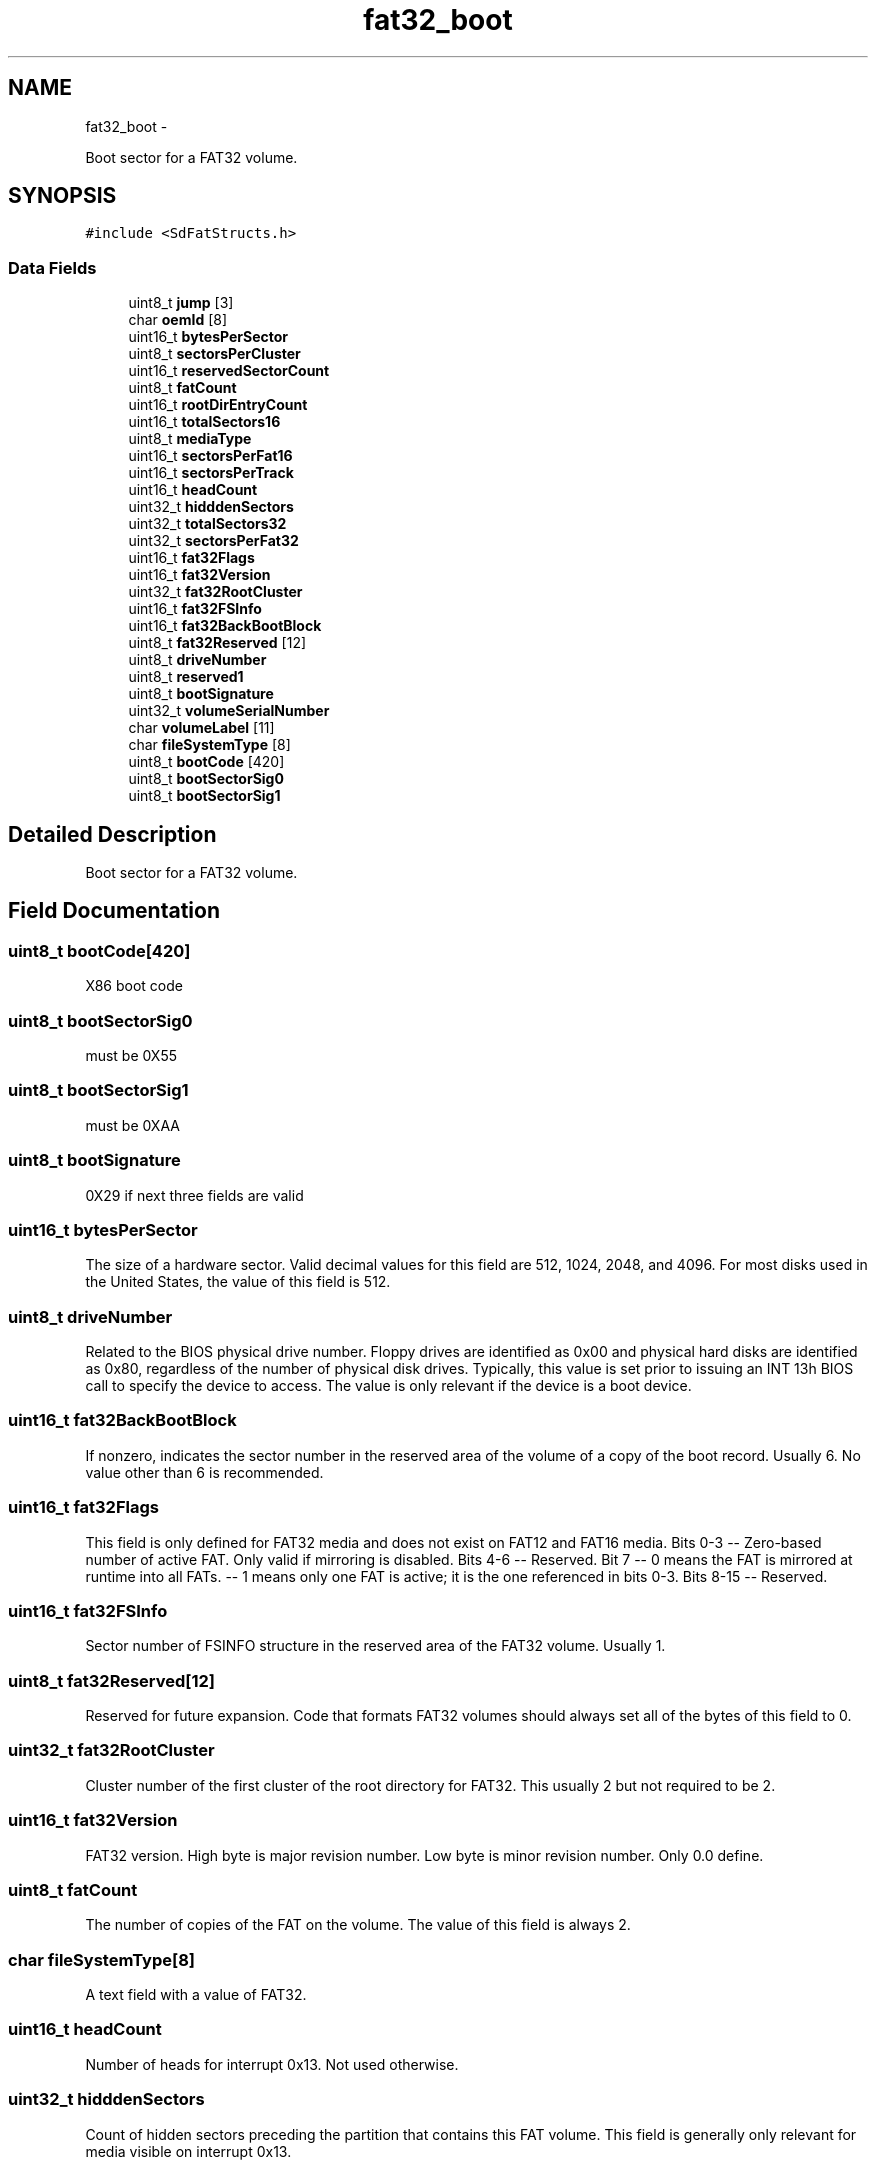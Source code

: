 .TH "fat32_boot" 3 "Sun Mar 2 2014" "My Project" \" -*- nroff -*-
.ad l
.nh
.SH NAME
fat32_boot \- 
.PP
Boot sector for a FAT32 volume\&.  

.SH SYNOPSIS
.br
.PP
.PP
\fC#include <SdFatStructs\&.h>\fP
.SS "Data Fields"

.in +1c
.ti -1c
.RI "uint8_t \fBjump\fP [3]"
.br
.ti -1c
.RI "char \fBoemId\fP [8]"
.br
.ti -1c
.RI "uint16_t \fBbytesPerSector\fP"
.br
.ti -1c
.RI "uint8_t \fBsectorsPerCluster\fP"
.br
.ti -1c
.RI "uint16_t \fBreservedSectorCount\fP"
.br
.ti -1c
.RI "uint8_t \fBfatCount\fP"
.br
.ti -1c
.RI "uint16_t \fBrootDirEntryCount\fP"
.br
.ti -1c
.RI "uint16_t \fBtotalSectors16\fP"
.br
.ti -1c
.RI "uint8_t \fBmediaType\fP"
.br
.ti -1c
.RI "uint16_t \fBsectorsPerFat16\fP"
.br
.ti -1c
.RI "uint16_t \fBsectorsPerTrack\fP"
.br
.ti -1c
.RI "uint16_t \fBheadCount\fP"
.br
.ti -1c
.RI "uint32_t \fBhidddenSectors\fP"
.br
.ti -1c
.RI "uint32_t \fBtotalSectors32\fP"
.br
.ti -1c
.RI "uint32_t \fBsectorsPerFat32\fP"
.br
.ti -1c
.RI "uint16_t \fBfat32Flags\fP"
.br
.ti -1c
.RI "uint16_t \fBfat32Version\fP"
.br
.ti -1c
.RI "uint32_t \fBfat32RootCluster\fP"
.br
.ti -1c
.RI "uint16_t \fBfat32FSInfo\fP"
.br
.ti -1c
.RI "uint16_t \fBfat32BackBootBlock\fP"
.br
.ti -1c
.RI "uint8_t \fBfat32Reserved\fP [12]"
.br
.ti -1c
.RI "uint8_t \fBdriveNumber\fP"
.br
.ti -1c
.RI "uint8_t \fBreserved1\fP"
.br
.ti -1c
.RI "uint8_t \fBbootSignature\fP"
.br
.ti -1c
.RI "uint32_t \fBvolumeSerialNumber\fP"
.br
.ti -1c
.RI "char \fBvolumeLabel\fP [11]"
.br
.ti -1c
.RI "char \fBfileSystemType\fP [8]"
.br
.ti -1c
.RI "uint8_t \fBbootCode\fP [420]"
.br
.ti -1c
.RI "uint8_t \fBbootSectorSig0\fP"
.br
.ti -1c
.RI "uint8_t \fBbootSectorSig1\fP"
.br
.in -1c
.SH "Detailed Description"
.PP 
Boot sector for a FAT32 volume\&. 
.SH "Field Documentation"
.PP 
.SS "uint8_t bootCode[420]"
X86 boot code 
.SS "uint8_t bootSectorSig0"
must be 0X55 
.SS "uint8_t bootSectorSig1"
must be 0XAA 
.SS "uint8_t bootSignature"
0X29 if next three fields are valid 
.SS "uint16_t bytesPerSector"
The size of a hardware sector\&. Valid decimal values for this field are 512, 1024, 2048, and 4096\&. For most disks used in the United States, the value of this field is 512\&. 
.SS "uint8_t driveNumber"
Related to the BIOS physical drive number\&. Floppy drives are identified as 0x00 and physical hard disks are identified as 0x80, regardless of the number of physical disk drives\&. Typically, this value is set prior to issuing an INT 13h BIOS call to specify the device to access\&. The value is only relevant if the device is a boot device\&. 
.SS "uint16_t fat32BackBootBlock"
If nonzero, indicates the sector number in the reserved area of the volume of a copy of the boot record\&. Usually 6\&. No value other than 6 is recommended\&. 
.SS "uint16_t fat32Flags"
This field is only defined for FAT32 media and does not exist on FAT12 and FAT16 media\&. Bits 0-3 -- Zero-based number of active FAT\&. Only valid if mirroring is disabled\&. Bits 4-6 -- Reserved\&. Bit 7 -- 0 means the FAT is mirrored at runtime into all FATs\&. -- 1 means only one FAT is active; it is the one referenced in bits 0-3\&. Bits 8-15 -- Reserved\&. 
.SS "uint16_t fat32FSInfo"
Sector number of FSINFO structure in the reserved area of the FAT32 volume\&. Usually 1\&. 
.SS "uint8_t fat32Reserved[12]"
Reserved for future expansion\&. Code that formats FAT32 volumes should always set all of the bytes of this field to 0\&. 
.SS "uint32_t fat32RootCluster"
Cluster number of the first cluster of the root directory for FAT32\&. This usually 2 but not required to be 2\&. 
.SS "uint16_t fat32Version"
FAT32 version\&. High byte is major revision number\&. Low byte is minor revision number\&. Only 0\&.0 define\&. 
.SS "uint8_t fatCount"
The number of copies of the FAT on the volume\&. The value of this field is always 2\&. 
.SS "char fileSystemType[8]"
A text field with a value of FAT32\&. 
.SS "uint16_t headCount"
Number of heads for interrupt 0x13\&. Not used otherwise\&. 
.SS "uint32_t hidddenSectors"
Count of hidden sectors preceding the partition that contains this FAT volume\&. This field is generally only relevant for media visible on interrupt 0x13\&. 
.SS "uint8_t jump[3]"
The first three bytes of the boot sector must be valid, executable x 86-based CPU instructions\&. This includes a jump instruction that skips the next nonexecutable bytes\&. 
.SS "uint8_t mediaType"
This dates back to the old MS-DOS 1\&.x media determination and is no longer usually used for anything\&. 0xF8 is the standard value for fixed (nonremovable) media\&. For removable media, 0xF0 is frequently used\&. Legal values are 0xF0 or 0xF8-0xFF\&. 
.SS "char oemId[8]"
This is typically a string of characters that identifies the operating system that formatted the volume\&. 
.SS "uint8_t reserved1"
used by Windows NT - should be zero for FAT 
.SS "uint16_t reservedSectorCount"
The number of sectors preceding the start of the first FAT, including the boot sector\&. Must not be zero 
.SS "uint16_t rootDirEntryCount"
FAT12/FAT16 only\&. For FAT32 volumes, this field must be set to 0\&. 
.SS "uint8_t sectorsPerCluster"
Number of sectors per allocation unit\&. This value must be a power of 2 that is greater than 0\&. The legal values are 1, 2, 4, 8, 16, 32, 64, and 128\&. 128 should be avoided\&. 
.SS "uint16_t sectorsPerFat16"
On FAT32 volumes this field must be 0, and sectorsPerFat32 contains the FAT size count\&. 
.SS "uint32_t sectorsPerFat32"
Count of sectors occupied by one FAT on FAT32 volumes\&. 
.SS "uint16_t sectorsPerTrack"
Sectors per track for interrupt 0x13\&. Not used otherwise\&. 
.SS "uint16_t totalSectors16"
For FAT32 volumes, this field must be 0\&. 
.SS "uint32_t totalSectors32"
Contains the total number of sectors in the FAT32 volume\&. 
.SS "char volumeLabel[11]"
A field once used to store the volume label\&. The volume label is now stored as a special file in the root directory\&. 
.SS "uint32_t volumeSerialNumber"
A random serial number created when formatting a disk, which helps to distinguish between disks\&. Usually generated by combining date and time\&. 

.SH "Author"
.PP 
Generated automatically by Doxygen for My Project from the source code\&.
